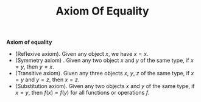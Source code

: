 #+title: Axiom Of Equality

#+LATEX_HEADER: \usepackage{amsmath}
#+LATEX_HEADER: \usepackage{amssymb}
#+LATEX_HEADER: \usepackage{a4wide}
#+LATEX_HEADER: \renewcommand{\labelitemi}{}
#+LATEX_HEADER: \renewcommand{\labelitemii}{}
#+LATEX_HEADER: \renewcommand{\labelitemiii}{}
#+LATEX_HEADER: \renewcommand{\labelitemiv}{}
#+LaTeX_HEADER: \newcommand{\pp}{\hspace{-0.5pt}{+}\hspace{-4pt}{+}}
#+LaTeX_HEADER: \usepackage[utf8]{inputenc} \usepackage{titlesec}
#+LaTeX_HEADER: \titleformat{\chapter}[block]{\bfseries\Huge}{}{0em}{}
#+LaTeX_HEADER: \titleformat{\section}[hang]{\bfseries\Large}{}{1em}{\thesection\enspace}
#+OPTIONS: num:nil
#+HTML_HEAD: <style type="text/css">
#+HTML_HEAD:  ol#al { list-style-type: upper-alpha; }
#+HTML_HEAD: </style>


**Axiom of equality**
  - (Reflexive axiom). Given any object $x$, we have $x=x$.
  - (Symmetry axiom) . Given any two object $x$ and $y$ of the same type, if $x=y$, then $y=x$.
  - (Transitive axiom). Given any three objects $x,~y,~z$ of the same type, if $x=y$ and $y=z$, then $x=z$.
  - (Substitution axiom). Given any two objects $x$ and $y$ of the same type, if $x=y$, then $f(x)=f(y)$ for all functions or operations $f$.

